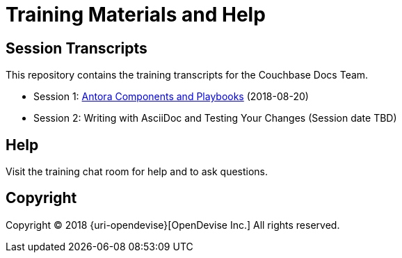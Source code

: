= Training Materials and Help
:url-opendevise: https://opendevise.com

== Session Transcripts

This repository contains the training transcripts for the Couchbase Docs Team.

* Session 1: link:session-1-antora-components-and-playbooks.adoc[Antora Components and Playbooks] (2018-08-20)
* Session 2: Writing with AsciiDoc and Testing Your Changes (Session date TBD)

== Help

Visit the training chat room for help and to ask questions.

== Copyright

Copyright (C) 2018 {uri-opendevise}[OpenDevise Inc.]
All rights reserved.

